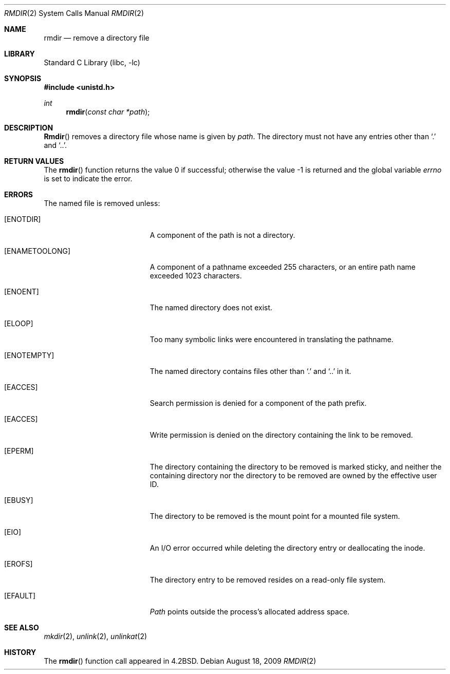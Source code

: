 .\" Copyright (c) 1983, 1991, 1993
.\"	The Regents of the University of California.  All rights reserved.
.\"
.\" Redistribution and use in source and binary forms, with or without
.\" modification, are permitted provided that the following conditions
.\" are met:
.\" 1. Redistributions of source code must retain the above copyright
.\"    notice, this list of conditions and the following disclaimer.
.\" 2. Redistributions in binary form must reproduce the above copyright
.\"    notice, this list of conditions and the following disclaimer in the
.\"    documentation and/or other materials provided with the distribution.
.\" 3. All advertising materials mentioning features or use of this software
.\"    must display the following acknowledgement:
.\"	This product includes software developed by the University of
.\"	California, Berkeley and its contributors.
.\" 4. Neither the name of the University nor the names of its contributors
.\"    may be used to endorse or promote products derived from this software
.\"    without specific prior written permission.
.\"
.\" THIS SOFTWARE IS PROVIDED BY THE REGENTS AND CONTRIBUTORS ``AS IS'' AND
.\" ANY EXPRESS OR IMPLIED WARRANTIES, INCLUDING, BUT NOT LIMITED TO, THE
.\" IMPLIED WARRANTIES OF MERCHANTABILITY AND FITNESS FOR A PARTICULAR PURPOSE
.\" ARE DISCLAIMED.  IN NO EVENT SHALL THE REGENTS OR CONTRIBUTORS BE LIABLE
.\" FOR ANY DIRECT, INDIRECT, INCIDENTAL, SPECIAL, EXEMPLARY, OR CONSEQUENTIAL
.\" DAMAGES (INCLUDING, BUT NOT LIMITED TO, PROCUREMENT OF SUBSTITUTE GOODS
.\" OR SERVICES; LOSS OF USE, DATA, OR PROFITS; OR BUSINESS INTERRUPTION)
.\" HOWEVER CAUSED AND ON ANY THEORY OF LIABILITY, WHETHER IN CONTRACT, STRICT
.\" LIABILITY, OR TORT (INCLUDING NEGLIGENCE OR OTHERWISE) ARISING IN ANY WAY
.\" OUT OF THE USE OF THIS SOFTWARE, EVEN IF ADVISED OF THE POSSIBILITY OF
.\" SUCH DAMAGE.
.\"
.\"     @(#)rmdir.2	8.1 (Berkeley) 6/4/93
.\" $FreeBSD: src/lib/libc/sys/rmdir.2,v 1.5.2.5 2001/12/14 18:34:01 ru Exp $
.\" $DragonFly: src/lib/libc/sys/rmdir.2,v 1.2 2003/06/17 04:26:47 dillon Exp $
.\"
.Dd August 18, 2009
.Dt RMDIR 2
.Os
.Sh NAME
.Nm rmdir
.Nd remove a directory file
.Sh LIBRARY
.Lb libc
.Sh SYNOPSIS
.In unistd.h
.Ft int
.Fn rmdir "const char *path"
.Sh DESCRIPTION
.Fn Rmdir
removes a directory file
whose name is given by
.Fa path .
The directory must not have any entries other
than
.Ql .\&
and
.Ql \&.. .
.Sh RETURN VALUES
.Rv -std rmdir
.Sh ERRORS
The named file is removed unless:
.Bl -tag -width Er
.It Bq Er ENOTDIR
A component of the path is not a directory.
.It Bq Er ENAMETOOLONG
A component of a pathname exceeded 255 characters,
or an entire path name exceeded 1023 characters.
.It Bq Er ENOENT
The named directory does not exist.
.It Bq Er ELOOP
Too many symbolic links were encountered in translating the pathname.
.It Bq Er ENOTEMPTY
The named directory contains files other than
.Ql .\&
and
.Ql ..\&
in it.
.It Bq Er EACCES
Search permission is denied for a component of the path prefix.
.It Bq Er EACCES
Write permission is denied on the directory containing the link
to be removed.
.It Bq Er EPERM
The directory containing the directory to be removed is marked sticky,
and neither the containing directory nor the directory to be removed
are owned by the effective user ID.
.It Bq Er EBUSY
The directory to be removed is the mount point
for a mounted file system.
.It Bq Er EIO
An I/O error occurred while deleting the directory entry
or deallocating the inode.
.It Bq Er EROFS
The directory entry to be removed resides on a read-only file system.
.It Bq Er EFAULT
.Fa Path
points outside the process's allocated address space.
.El
.Sh SEE ALSO
.Xr mkdir 2 ,
.Xr unlink 2 ,
.Xr unlinkat 2
.Sh HISTORY
The
.Fn rmdir
function call appeared in
.Bx 4.2 .
